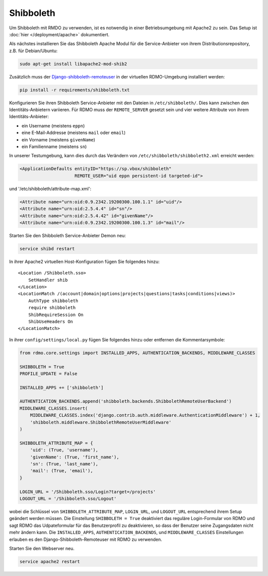 Shibboleth
~~~~~~~~~~

Um Shibboleth mit RMDO zu verwenden, ist es notwendig in einer Betriebsumgebung mit Apache2 zu sein. Das Setup ist :doc:`hier </deployment/apache>` dokumentiert.

Als nächstes installieren Sie das Shibboleth Apache Modul für die Service-Anbieter von ihrem Distributionsrepository, z.B. für Debian/Ubuntu:

.. code:: bash

    sudo apt-get install libapache2-mod-shib2

Zusätzlich muss der `Django-shibboleth-remoteuser <https://github.com/Brown-University-Library/django-shibboleth-remoteuser>`_ in der virtuellen RDMO-Umgebung installiert werden: 

.. code:: bash

    pip install -r requirements/shibboleth.txt

Konfigurieren Sie ihren Shibboleth Service-Anbieter mit den Dateien in ``/etc/shibboleth/``. Dies kann zwischen den Identitäts-Anbietern variieren. Für RDMO muss der ``REMOTE_SERVER`` gesetzt sein und vier weitere Attribute von ihrem Identitäts-Anbieter:

* ein Username (meistens ``eppn``)
* eine E-Mail-Addresse (meistens ``mail`` oder ``email``)
* ein Vorname (meistens ``givenName``)
* ein Familienname (meistens ``sn``)

In unserer Testumgebung, kann dies durch das Verändern von ``/etc/shibboleth/shibboleth2.xml`` erreicht werden:

.. code:: xml

    <ApplicationDefaults entityID="https://sp.vbox/shibboleth"
                         REMOTE_USER="uid eppn persistent-id targeted-id">


und '/etc/shibboleth/attribute-map.xml':

.. code:: xml

    <Attribute name="urn:oid:0.9.2342.19200300.100.1.1" id="uid"/>
    <Attribute name="urn:oid:2.5.4.4" id="sn"/>
    <Attribute name="urn:oid:2.5.4.42" id="givenName"/>
    <Attribute name="urn:oid:0.9.2342.19200300.100.1.3" id="mail"/>

Starten Sie den Shibboleth Service-Anbieter Demon neu:

.. code:: bash

    service shibd restart

In ihrer Apache2 virtuellen Host-Konfiguration fügen Sie folgendes hinzu:

::

    <Location /Shibboleth.sso>
        SetHandler shib
    </Location>
    <LocationMatch /(account|domain|options|projects|questions|tasks|conditions|views)>
        AuthType shibboleth
        require shibboleth
        ShibRequireSession On
        ShibUseHeaders On
    </LocationMatch>

In ihrer ``config/settings/local.py`` fügen Sie folgendes hinzu oder entfernen die Kommentarsymbole:

.. code:: python

    from rdmo.core.settings import INSTALLED_APPS, AUTHENTICATION_BACKENDS, MIDDLEWARE_CLASSES

    SHIBBOLETH = True
    PROFILE_UPDATE = False

    INSTALLED_APPS += ['shibboleth']

    AUTHENTICATION_BACKENDS.append('shibboleth.backends.ShibbolethRemoteUserBackend')
    MIDDLEWARE_CLASSES.insert(
        MIDDLEWARE_CLASSES.index('django.contrib.auth.middleware.AuthenticationMiddleware') + 1,
        'shibboleth.middleware.ShibbolethRemoteUserMiddleware'
    )

    SHIBBOLETH_ATTRIBUTE_MAP = {
        'uid': (True, 'username'),
        'givenName': (True, 'first_name'),
        'sn': (True, 'last_name'),
        'mail': (True, 'email'),
    }

    LOGIN_URL = '/Shibboleth.sso/Login?target=/projects'
    LOGOUT_URL = '/Shibboleth.sso/Logout'

wobei die Schlüssel von ``SHIBBOLETH_ATTRIBUTE_MAP``, ``LOGIN_URL``, und ``LOGOUT_URL`` entsprechend ihrem Setup geändert werden müssen. Die Einstellung ``SHIBBOLETH = True`` deaktiviert das reguläre Login-Formular von RDMO und sagt RDMO das Udpateformular für das Benutzerprofil zu deaktivieren, so dass der Benutzer seine Zugangsdaten nicht mehr ändern kann.  Die ``INSTALLED_APPS``, ``AUTHENTICATION_BACKENDS``, und ``MIDDLEWARE_CLASSES`` Einstellungen erlauben es den Django-Shibboleth-Remoteuser mit RDMO zu verwenden. 

Starten Sie den Webserver neu.

.. code:: bash

    service apache2 restart

